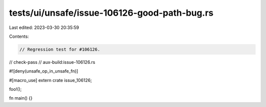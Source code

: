 tests/ui/unsafe/issue-106126-good-path-bug.rs
=============================================

Last edited: 2023-03-30 20:35:59

Contents:

.. code-block:: rs

    // Regression test for #106126.
// check-pass
// aux-build:issue-106126.rs

#![deny(unsafe_op_in_unsafe_fn)]

#[macro_use]
extern crate issue_106126;

foo!();

fn main() {}



